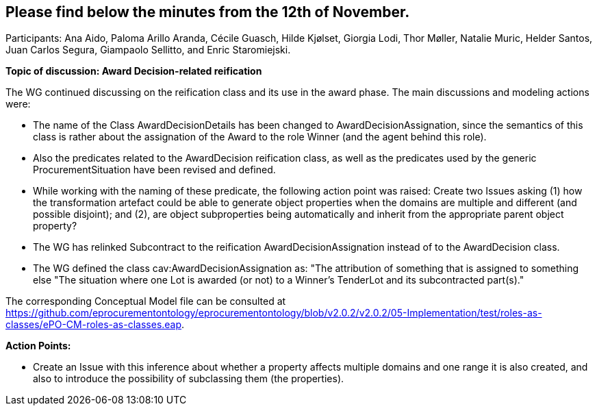 == Please find below the minutes from the 12th of November.

Participants: Ana Aido, Paloma Arillo Aranda, Cécile Guasch, Hilde Kjølset, Giorgia Lodi, Thor Møller, Natalie Muric, Helder Santos, Juan Carlos Segura, Giampaolo Sellitto, and Enric Staromiejski.

**Topic of discussion: Award Decision-related reification**

The WG continued discussing on the reification class and its use in the award phase. The main discussions and modeling actions were:

* The name of the Class AwardDecisionDetails has been changed to AwardDecisionAssignation, since the semantics of this class is rather about the assignation of the Award to the role Winner (and the agent behind this role).
* Also the predicates related to the AwardDecision reification class, as well as the predicates used by the generic ProcurementSituation have been revised and defined.
* While working with the naming of these predicate, the following action point was raised: Create two Issues asking (1) how the transformation artefact could be able to generate object properties when the domains are multiple and different (and possible disjoint); and (2), are object subproperties being automatically and inherit from the appropriate parent object property?
* The WG has relinked Subcontract to the reification AwardDecisionAssignation instead of to the AwardDecision class.
* The WG defined the class cav:AwardDecisionAssignation as: "The attribution of something that is assigned to something else "The situation where one Lot is awarded (or not) to a Winner's TenderLot and its subcontracted part(s)."

The corresponding Conceptual Model file can be consulted at https://github.com/eprocurementontology/eprocurementontology/blob/v2.0.2/v2.0.2/05-Implementation/test/roles-as-classes/ePO-CM-roles-as-classes.eap.

**Action Points:**

* Create an Issue with this inference about whether a property affects multiple domains and one range it is also created, and also to introduce the possibility of subclassing them (the properties).
